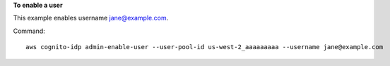 **To enable a user**

This example enables username jane@example.com.

Command::

  aws cognito-idp admin-enable-user --user-pool-id us-west-2_aaaaaaaaa --username jane@example.com

